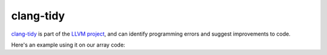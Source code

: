 **********
clang-tidy
**********

`clang-tidy <https://clang.llvm.org/extra/clang-tidy/>`_ is part of
the `LLVM project <https://llvm.org/>`_, and can identify programming
errors and suggest improvements to code.

Here's an example using it on our array code:

.. prompt:: bash

   clang-tidy test_array.cpp  -checks=-*,bugprone-*,modernize-*,readibility-* -- test_array.cpp

